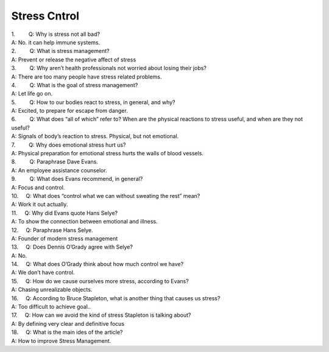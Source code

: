Stress Cntrol
=============
.. post:: 7, Feb, 2005
   :category: English Writing Practice
   :author: jiangshengvc
   :nocomments:

.. container:: bvMsg
   :name: msgcns!1BE894DEAF296E0A!120

   | 1.         Q: Why is stress not all bad?
   | A: No. it can help immune systems.

   | 2.         Q: What is stress management?
   | A: Prevent or release the negative affect of stress

   | 3.         Q: Why aren’t health professionals not worried about
     losing their jobs?
   | A: There are too many people have stress related problems.

   | 4.         Q: What is the goal of stress management?
   | A: Let life go on.

   | 5.         Q: How to our bodies react to stress, in general, and
     why?
   | A: Excited, to prepare for escape from danger.

   | 6.         Q: What does “all of which” refer to? When are the
     physical reactions to stress useful, and when are they not useful?
   | A: Signals of body’s reaction to stress. Physical, but not
     emotional.

   | 7.         Q: Why does emotional stress hurt us?
   | A: Physical preparation for emotional stress hurts the walls of
     blood vessels.

   | 8.         Q: Paraphrase Dave Evans.
   | A: An employee assistance counselor.

   | 9.         Q: What does Evans recommend, in general?
   | A: Focus and control.

   | 10.     Q: What does “control what we can without sweating the
     rest” mean?
   | A: Work it out actually.

   | 11.     Q: Why did Evans quote Hans Selye?
   | A: To show the connection between emotional and illness.

   | 12.     Q: Paraphrase Hans Selye.
   | A: Founder of modern stress management

   | 13.     Q: Does Dennis O’Grady agree with Selye?
   | A: No.

   | 14.     Q: What does O’Grady think about how much control we have?
   | A: We don’t have control.

   | 15.     Q: How do we cause ourselves more stress, according to
     Evans?
   | A: Chasing unrealizable objects.

   | 16.     Q: According to Bruce Stapleton, what is another thing that
     causes us stress?
   | A: Too difficult to achieve goal..

   | 17.     Q: How can we avoid the kind of stress Stapleton is talking
     about?
   | A: By defining very clear and definitive focus

   | 18.     Q: What is the main ides of the article?
   | A: How to improve Stress Management.
